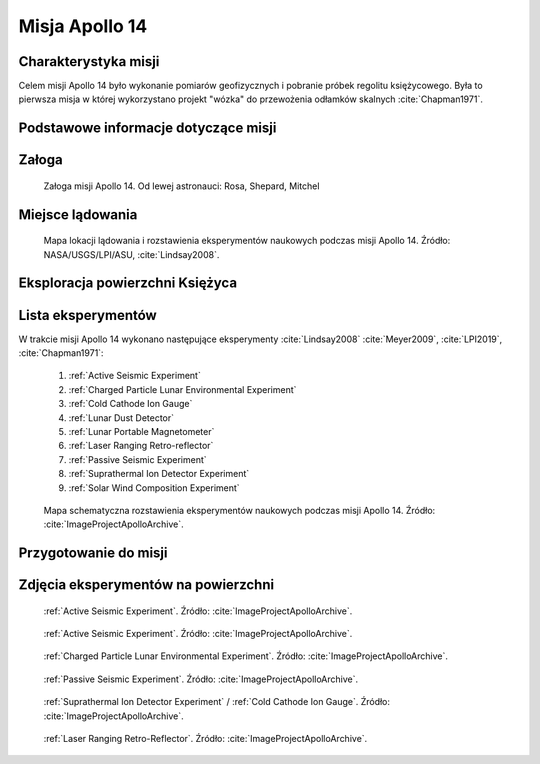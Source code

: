 .. _Apollo 14:

***************
Misja Apollo 14
***************


Charakterystyka misji
=====================
Celem misji Apollo 14 było wykonanie pomiarów geofizycznych i pobranie próbek regolitu księżycowego. Była to pierwsza misja w której wykorzystano projekt "wózka" do przewożenia odłamków skalnych :cite:`Chapman1971`.


Podstawowe informacje dotyczące misji
=====================================
.. csv-table:: Wybrane informacje dotyczące parametrów misji Apollo 14 :cite:`Garber2019`, :cite:`Johnston1975`, :cite:`Orloff2000`.
    :stub-columns: 1
    :file: data/apollo14-info.csv


Załoga
======
.. csv-table:: Lista członków załogi głównej i zapasowej dla misji Apollo 14 :cite:`Johnston1975`.
    :file: data/apollo14-crew.csv
    :header-rows: 1

.. figure:: img/apollo14-crew.jpg
    :name: figure-apollo14-crew

    Załoga misji Apollo 14. Od lewej astronauci: Rosa, Shepard, Mitchel


Miejsce lądowania
=================
.. figure:: img/apollo14-map.png
    :name: figure-apollo14-map

    Mapa lokacji lądowania i rozstawienia eksperymentów naukowych podczas misji Apollo 14. Źródło: NASA/USGS/LPI/ASU, :cite:`Lindsay2008`.


Eksploracja powierzchni Księżyca
================================
.. csv-table:: Harmonogram spacerów kosmicznych na powierzchni księżyca podczas misji Apollo 14 :cite:`LPI2019`.
    :file: data/apollo14-eva.csv
    :header-rows: 1


Lista eksperymentów
===================
W trakcie misji Apollo 14 wykonano następujące eksperymenty :cite:`Lindsay2008` :cite:`Meyer2009`, :cite:`LPI2019`, :cite:`Chapman1971`:

    #. :ref:`Active Seismic Experiment`
    #. :ref:`Charged Particle Lunar Environmental Experiment`
    #. :ref:`Cold Cathode Ion Gauge`
    #. :ref:`Lunar Dust Detector`
    #. :ref:`Lunar Portable Magnetometer`
    #. :ref:`Laser Ranging Retro-reflector`
    #. :ref:`Passive Seismic Experiment`
    #. :ref:`Suprathermal Ion Detector Experiment`
    #. :ref:`Solar Wind Composition Experiment`

.. figure:: img/apollo14-setup.jpg
    :name: figure-apollo14-setup

    Mapa schematyczna rozstawienia eksperymentów naukowych podczas misji Apollo 14. Źródło: :cite:`ImageProjectApolloArchive`.


Przygotowanie do misji
======================
.. csv-table:: Obszary geograficzne na Ziemi wykorzystane podczas przeszkolenia geologicznego astronautów do misji Apollo 14.
    :file: data/apollo14-training.csv
    :header-rows: 1


Zdjęcia eksperymentów na powierzchni
====================================
.. figure:: img/apollo14-ASE1.jpg
    :name: figure-apollo14-ASE1

    :ref:`Active Seismic Experiment`. Źródło: :cite:`ImageProjectApolloArchive`.

.. figure:: img/apollo14-ASE2.jpg
    :name: figure-apollo14-ASE2

    :ref:`Active Seismic Experiment`. Źródło: :cite:`ImageProjectApolloArchive`.

.. figure:: img/apollo14-CPLEE.jpg
    :name: figure-apollo14-CPLEE

    :ref:`Charged Particle Lunar Environmental Experiment`. Źródło: :cite:`ImageProjectApolloArchive`.

.. figure:: img/apollo14-PSE.jpg
    :name: figure-apollo14-PSE

    :ref:`Passive Seismic Experiment`. Źródło: :cite:`ImageProjectApolloArchive`.

.. figure:: img/apollo14-SIDE_CCIG.jpg
    :name: figure-apollo14-SIDE_CCIG

    :ref:`Suprathermal Ion Detector Experiment` / :ref:`Cold Cathode Ion Gauge`. Źródło: :cite:`ImageProjectApolloArchive`.

.. figure:: img/apollo14-LRRR.jpg
    :name: figure-apollo14-LRRR

    :ref:`Laser Ranging Retro-Reflector`. Źródło: :cite:`ImageProjectApolloArchive`.
